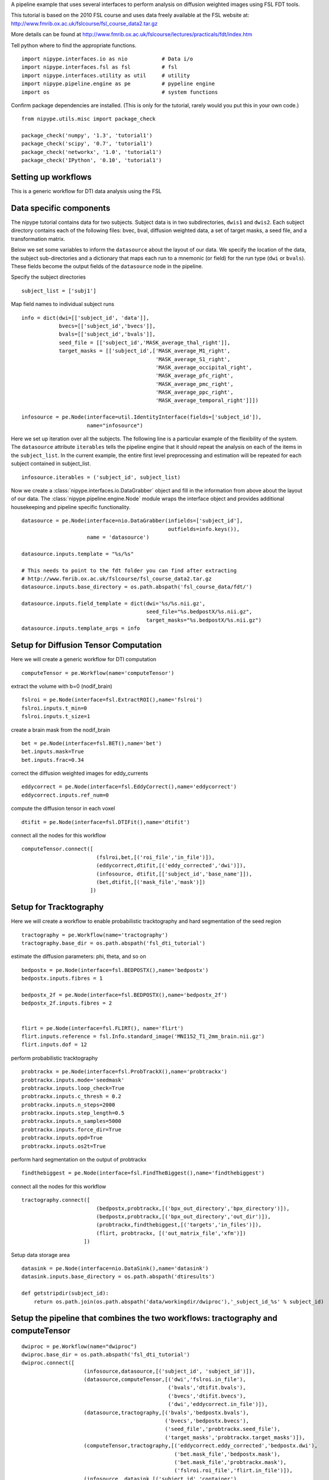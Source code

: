 .. AUTO-GENERATED FILE -- DO NOT EDIT!

.. _example_fsl_dti_tutorial:


A pipeline example that uses several interfaces to
perform analysis on diffusion weighted images using
FSL FDT tools.

This tutorial is based on the 2010 FSL course and uses
data freely available at the FSL website at:
http://www.fmrib.ox.ac.uk/fslcourse/fsl_course_data2.tar.gz

More details can be found at http://www.fmrib.ox.ac.uk/fslcourse/lectures/practicals/fdt/index.htm

::



Tell python where to find the appropriate functions.

::

  import nipype.interfaces.io as nio           # Data i/o
  import nipype.interfaces.fsl as fsl          # fsl
  import nipype.interfaces.utility as util     # utility
  import nipype.pipeline.engine as pe          # pypeline engine
  import os                                    # system functions


Confirm package dependencies are installed.  (This is only for the
tutorial, rarely would you put this in your own code.)

::

  from nipype.utils.misc import package_check

  package_check('numpy', '1.3', 'tutorial1')
  package_check('scipy', '0.7', 'tutorial1')
  package_check('networkx', '1.0', 'tutorial1')
  package_check('IPython', '0.10', 'tutorial1')



Setting up workflows
--------------------
This is a generic workflow for DTI data analysis using the FSL

::


Data specific components
------------------------

The nipype tutorial contains data for two subjects.  Subject data
is in two subdirectories, ``dwis1`` and ``dwis2``.  Each subject directory
contains each of the following files: bvec, bval, diffusion weighted data, a set of target masks,
a seed file, and a transformation matrix.

Below we set some variables to inform the ``datasource`` about the
layout of our data.  We specify the location of the data, the subject
sub-directories and a dictionary that maps each run to a mnemonic (or
field) for the run type (``dwi`` or ``bvals``).  These fields become
the output fields of the ``datasource`` node in the pipeline.

Specify the subject directories

::

  subject_list = ['subj1']



Map field names to individual subject runs

::

  info = dict(dwi=[['subject_id', 'data']],
              bvecs=[['subject_id','bvecs']],
              bvals=[['subject_id','bvals']],
              seed_file = [['subject_id','MASK_average_thal_right']],
              target_masks = [['subject_id',['MASK_average_M1_right',
                                             'MASK_average_S1_right',
                                             'MASK_average_occipital_right',
                                             'MASK_average_pfc_right',
                                             'MASK_average_pmc_right',
                                             'MASK_average_ppc_right',
                                             'MASK_average_temporal_right']]])

  infosource = pe.Node(interface=util.IdentityInterface(fields=['subject_id']),
                       name="infosource")


Here we set up iteration over all the subjects. The following line
is a particular example of the flexibility of the system.  The
``datasource`` attribute ``iterables`` tells the pipeline engine that
it should repeat the analysis on each of the items in the
``subject_list``. In the current example, the entire first level
preprocessing and estimation will be repeated for each subject
contained in subject_list.

::

  infosource.iterables = ('subject_id', subject_list)


Now we create a :class:`nipype.interfaces.io.DataGrabber` object and
fill in the information from above about the layout of our data.  The
:class:`nipype.pipeline.engine.Node` module wraps the interface object
and provides additional housekeeping and pipeline specific
functionality.

::

  datasource = pe.Node(interface=nio.DataGrabber(infields=['subject_id'],
                                                 outfields=info.keys()),
                       name = 'datasource')

  datasource.inputs.template = "%s/%s"

  # This needs to point to the fdt folder you can find after extracting
  # http://www.fmrib.ox.ac.uk/fslcourse/fsl_course_data2.tar.gz
  datasource.inputs.base_directory = os.path.abspath('fsl_course_data/fdt/')

  datasource.inputs.field_template = dict(dwi='%s/%s.nii.gz',
                                          seed_file="%s.bedpostX/%s.nii.gz",
                                          target_masks="%s.bedpostX/%s.nii.gz")
  datasource.inputs.template_args = info



Setup for Diffusion Tensor Computation
--------------------------------------
Here we will create a generic workflow for DTI computation

::

  computeTensor = pe.Workflow(name='computeTensor')


extract the volume with b=0 (nodif_brain)

::

  fslroi = pe.Node(interface=fsl.ExtractROI(),name='fslroi')
  fslroi.inputs.t_min=0
  fslroi.inputs.t_size=1


create a brain mask from the nodif_brain

::

  bet = pe.Node(interface=fsl.BET(),name='bet')
  bet.inputs.mask=True
  bet.inputs.frac=0.34


correct the diffusion weighted images for eddy_currents

::

  eddycorrect = pe.Node(interface=fsl.EddyCorrect(),name='eddycorrect')
  eddycorrect.inputs.ref_num=0


compute the diffusion tensor in each voxel

::

  dtifit = pe.Node(interface=fsl.DTIFit(),name='dtifit')


connect all the nodes for this workflow

::

  computeTensor.connect([
                          (fslroi,bet,[('roi_file','in_file')]),
                          (eddycorrect,dtifit,[('eddy_corrected','dwi')]),
                          (infosource, dtifit,[['subject_id','base_name']]),
                          (bet,dtifit,[('mask_file','mask')])
                        ])




Setup for Tracktography
-----------------------
Here we will create a workflow to enable probabilistic tracktography
and hard segmentation of the seed region

::

  tractography = pe.Workflow(name='tractography')
  tractography.base_dir = os.path.abspath('fsl_dti_tutorial')


estimate the diffusion parameters: phi, theta, and so on

::

  bedpostx = pe.Node(interface=fsl.BEDPOSTX(),name='bedpostx')
  bedpostx.inputs.fibres = 1

  bedpostx_2f = pe.Node(interface=fsl.BEDPOSTX(),name='bedpostx_2f')
  bedpostx_2f.inputs.fibres = 2


  flirt = pe.Node(interface=fsl.FLIRT(), name='flirt')
  flirt.inputs.reference = fsl.Info.standard_image('MNI152_T1_2mm_brain.nii.gz')
  flirt.inputs.dof = 12


perform probabilistic tracktography

::

  probtrackx = pe.Node(interface=fsl.ProbTrackX(),name='probtrackx')
  probtrackx.inputs.mode='seedmask'
  probtrackx.inputs.loop_check=True
  probtrackx.inputs.c_thresh = 0.2
  probtrackx.inputs.n_steps=2000
  probtrackx.inputs.step_length=0.5
  probtrackx.inputs.n_samples=5000
  probtrackx.inputs.force_dir=True
  probtrackx.inputs.opd=True
  probtrackx.inputs.os2t=True



perform hard segmentation on the output of probtrackx

::

  findthebiggest = pe.Node(interface=fsl.FindTheBiggest(),name='findthebiggest')



connect all the nodes for this workflow

::

  tractography.connect([
                          (bedpostx,probtrackx,[('bpx_out_directory','bpx_directory')]),
                          (bedpostx,probtrackx,[('bpx_out_directory','out_dir')]),
                          (probtrackx,findthebiggest,[('targets','in_files')]),
                          (flirt, probtrackx, [('out_matrix_file','xfm')])
                      ])



Setup data storage area

::

  datasink = pe.Node(interface=nio.DataSink(),name='datasink')
  datasink.inputs.base_directory = os.path.abspath('dtiresults')

  def getstripdir(subject_id):
      return os.path.join(os.path.abspath('data/workingdir/dwiproc'),'_subject_id_%s' % subject_id)



Setup the pipeline that combines the two workflows: tractography and computeTensor
----------------------------------------------------------------------------------

::

  dwiproc = pe.Workflow(name="dwiproc")
  dwiproc.base_dir = os.path.abspath('fsl_dti_tutorial')
  dwiproc.connect([
                      (infosource,datasource,[('subject_id', 'subject_id')]),
                      (datasource,computeTensor,[('dwi','fslroi.in_file'),
                                                 ('bvals','dtifit.bvals'),
                                                 ('bvecs','dtifit.bvecs'),
                                                 ('dwi','eddycorrect.in_file')]),
                      (datasource,tractography,[('bvals','bedpostx.bvals'),
                                                ('bvecs','bedpostx.bvecs'),
                                                ('seed_file','probtrackx.seed_file'),
                                                ('target_masks','probtrackx.target_masks')]),
                      (computeTensor,tractography,[('eddycorrect.eddy_corrected','bedpostx.dwi'),
                                                   ('bet.mask_file','bedpostx.mask'),
                                                   ('bet.mask_file','probtrackx.mask'),
                                                   ('fslroi.roi_file','flirt.in_file')]),
                      (infosource, datasink,[('subject_id','container'),
                                             (('subject_id', getstripdir),'strip_dir')]),
                      (tractography,datasink,[('findthebiggest.out_file','fbiggest.@biggestsegmentation')])
                  ])

  dwiproc.run()
  dwiproc.write_graph()



.. seealso::
  The full source code of this example is included in the Nipype source distribution (`../examples/fsl_dti_tutorial.py`).

